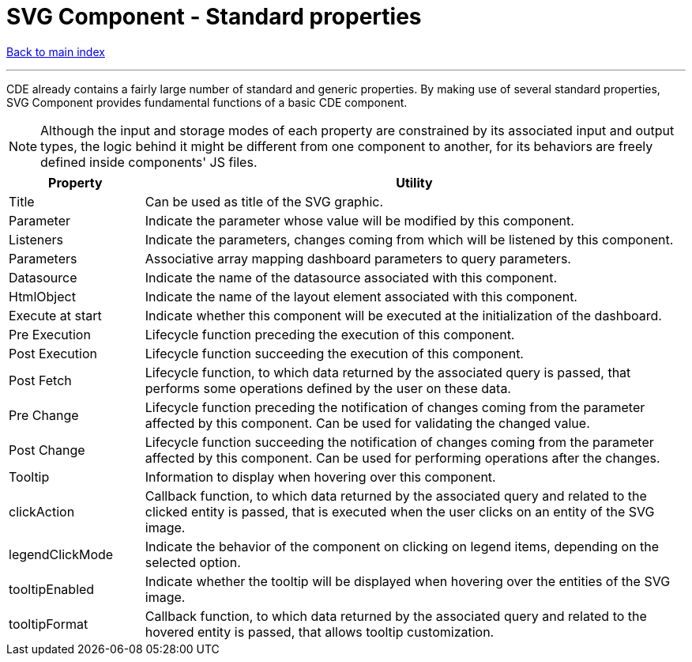 = SVG Component - Standard properties

ifdef::env-github,env-browser[:outfilesuffix: .adoc]

ifdef::env-github[]
:note-caption: :information_source:
:tip-caption: :bulb:
:important-caption: :heavy_exclamation_mark:
:warning-caption: :warning:
endif::[]

<<README{outfilesuffix}#,Back to main index>>

'''

CDE already contains a fairly large number of standard and generic properties. By making use of several standard properties, SVG Component provides fundamental functions of a basic CDE component.

NOTE: Although the input and storage modes of each property are constrained by its associated input and output types, the logic behind it might be different from one component to another, for its behaviors are freely defined inside components' JS files.

[cols="2,8"]
|===
|Property|Utility

|Title
|Can be used as title of the SVG graphic.

|Parameter
|Indicate the parameter whose value will be modified by this component.

|Listeners
|Indicate the parameters, changes coming from which will be listened by this component.

|Parameters
|Associative array mapping dashboard parameters to query parameters.

|Datasource
|Indicate the name of the datasource associated with this component.

|HtmlObject
|Indicate the name of the layout element associated with this component.

|Execute at start
|Indicate whether this component will be executed at the initialization of the dashboard.

|Pre Execution
|Lifecycle function preceding the execution of this component.

|Post Execution
|Lifecycle function succeeding the execution of this component.

|Post Fetch
|Lifecycle function, to which data returned by the associated query is passed, that performs some operations defined by the user on these data.

|Pre Change
|Lifecycle function preceding the notification of changes coming from the parameter affected by this component. Can be used for validating the changed value.

|Post Change
|Lifecycle function succeeding the notification of changes coming from the parameter affected by this component. Can be used for performing operations after the changes.

|Tooltip
|Information to display when hovering over this component.

|clickAction
|Callback function, to which data returned by the associated query and related to the clicked entity is passed, that is executed when the user clicks on an entity of the SVG image.

|legendClickMode
|Indicate the behavior of the component on clicking on legend items, depending on the selected option.

|tooltipEnabled
|Indicate whether the tooltip will be displayed when hovering over the entities of the SVG image.

|tooltipFormat
|Callback function, to which data returned by the associated query and related to the hovered entity is passed, that allows tooltip customization.
|===